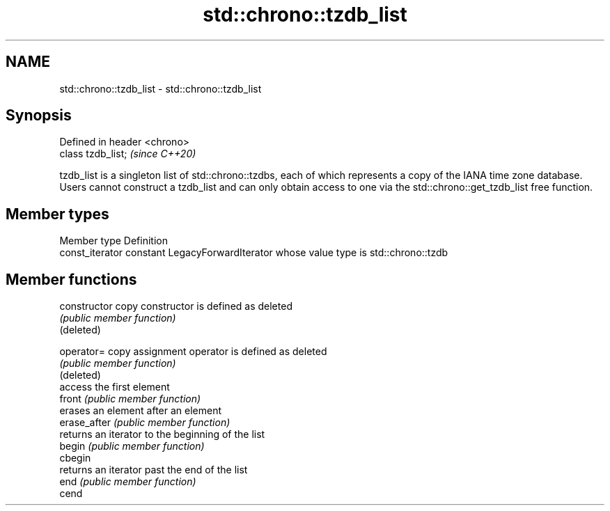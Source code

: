 .TH std::chrono::tzdb_list 3 "2020.03.24" "http://cppreference.com" "C++ Standard Libary"
.SH NAME
std::chrono::tzdb_list \- std::chrono::tzdb_list

.SH Synopsis

  Defined in header <chrono>
  class tzdb_list;            \fI(since C++20)\fP

  tzdb_list is a singleton list of std::chrono::tzdbs, each of which represents a copy of the IANA time zone database. Users cannot construct a tzdb_list and can only obtain access to one via the std::chrono::get_tzdb_list free function.

.SH Member types


  Member type    Definition
  const_iterator constant LegacyForwardIterator whose value type is std::chrono::tzdb


.SH Member functions



  constructor   copy constructor is defined as deleted
                \fI(public member function)\fP
  (deleted)

  operator=     copy assignment operator is defined as deleted
                \fI(public member function)\fP
  (deleted)
                access the first element
  front         \fI(public member function)\fP
                erases an element after an element
  erase_after   \fI(public member function)\fP
                returns an iterator to the beginning of the list
  begin         \fI(public member function)\fP
  cbegin
                returns an iterator past the end of the list
  end           \fI(public member function)\fP
  cend





